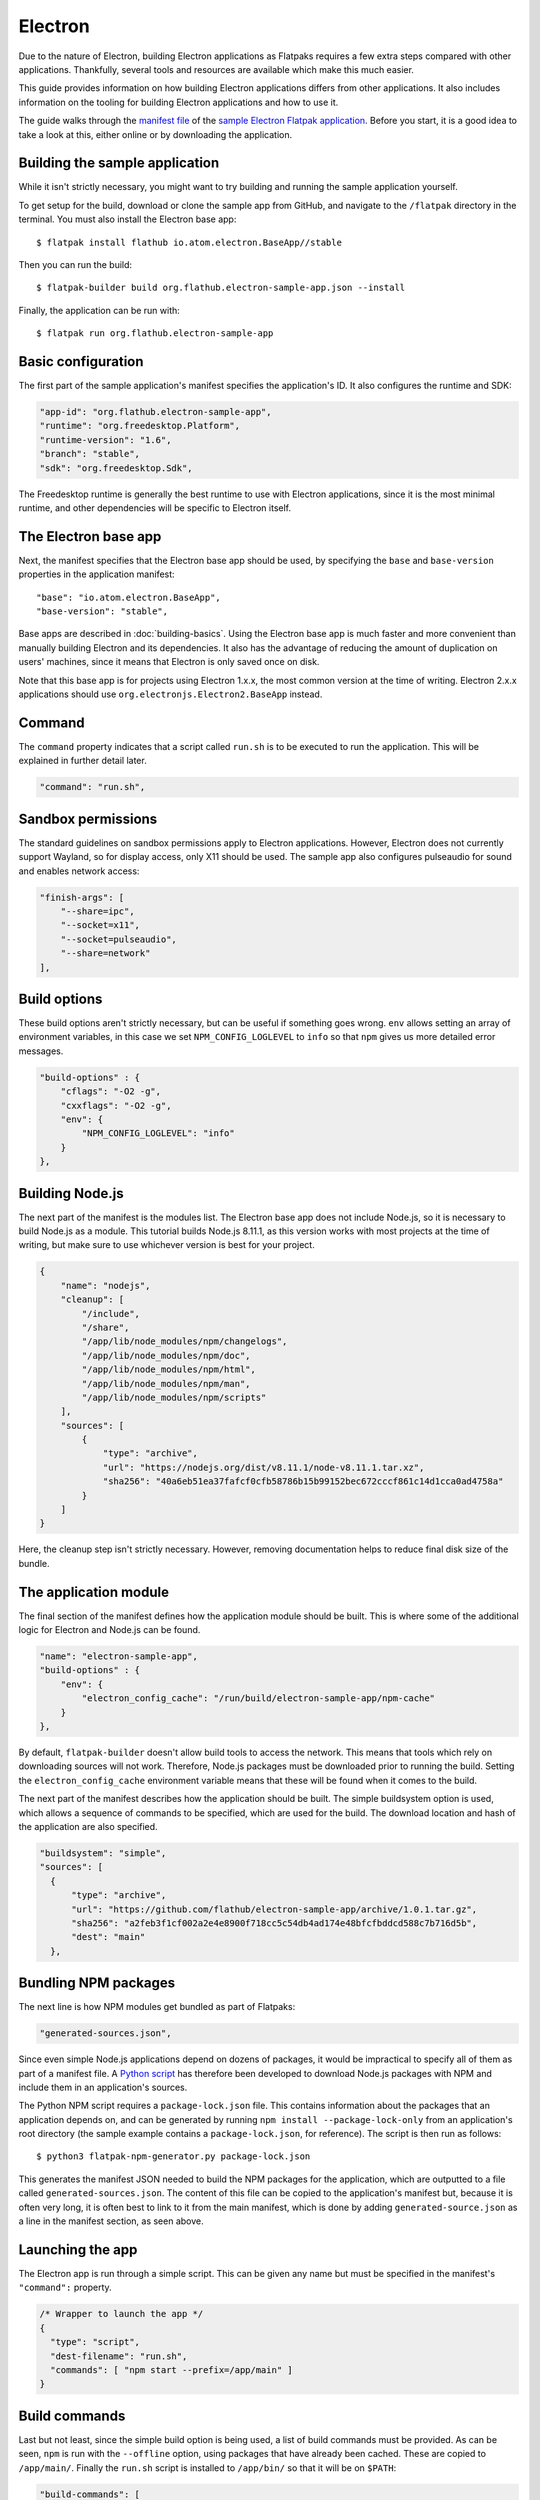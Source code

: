 Electron
========

Due to the nature of Electron, building Electron applications as Flatpaks
requires a few extra steps compared with other applications. Thankfully,
several tools and resources are available which make this much easier.

This guide provides information on how building Electron applications differs
from other applications. It also includes information on the tooling for
building Electron applications and how to use it.

The guide walks through the `manifest file
<https://github.com/flathub/electron-sample-app/blob/master/flatpak/org.flathub.electron-sample-app.json>`_
of the `sample Electron Flatpak application
<https://github.com/flathub/electron-sample-app>`_. Before you start,
it is a good idea to take a look at this, either online or by downloading
the application.


Building the sample application
-------------------------------

While it isn't strictly necessary, you might want to try building and running
the sample application yourself.

To get setup for the build, download or clone the sample app from GitHub,
and navigate to the ``/flatpak`` directory in the terminal. You must also
install the Electron base app::

  $ flatpak install flathub io.atom.electron.BaseApp//stable

Then you can run the build::

  $ flatpak-builder build org.flathub.electron-sample-app.json --install

Finally, the application can be run with::

  $ flatpak run org.flathub.electron-sample-app

Basic configuration
-------------------

The first part of the sample application's manifest specifies the application's
ID. It also configures the runtime and SDK:

.. code-block:: json

    "app-id": "org.flathub.electron-sample-app",
    "runtime": "org.freedesktop.Platform",
    "runtime-version": "1.6",
    "branch": "stable",
    "sdk": "org.freedesktop.Sdk",

The Freedesktop runtime is generally the best runtime to use with Electron
applications, since it is the most minimal runtime, and other dependencies
will be specific to Electron itself.

The Electron base app
---------------------

Next, the manifest specifies that the Electron base app should be used, by
specifying the ``base`` and ``base-version`` properties in the application
manifest::

  "base": "io.atom.electron.BaseApp",
  "base-version": "stable",

Base apps are described in :doc:`building-basics`.  Using the Electron base
app is much faster and more convenient than manually building Electron and its
dependencies. It also has the advantage of reducing the amount of duplication
on users' machines, since it means that Electron is only saved once on disk.

Note that this base app is for projects using Electron 1.x.x, the most
common version at the time of writing. Electron 2.x.x applications should use
``org.electronjs.Electron2.BaseApp`` instead.

Command
-------

The ``command`` property indicates that a script called ``run.sh`` is to be
executed to run the application. This will be explained in further detail
later.

.. code-block:: json

  "command": "run.sh",

Sandbox permissions
-------------------

The standard guidelines on sandbox permissions apply to Electron
applications. However, Electron does not currently support Wayland, so for
display access, only X11 should be used. The sample app also configures
pulseaudio for sound and enables network access:

.. code-block:: json

  "finish-args": [
      "--share=ipc",
      "--socket=x11",
      "--socket=pulseaudio",
      "--share=network"
  ],

Build options
-------------

These build options aren't strictly necessary, but can be useful if something
goes wrong.
``env`` allows setting an array of environment variables, in this case we set
``NPM_CONFIG_LOGLEVEL`` to ``info`` so that ``npm`` gives us more detailed
error messages.

.. code-block:: json

  "build-options" : {
      "cflags": "-O2 -g",
      "cxxflags": "-O2 -g",
      "env": {
          "NPM_CONFIG_LOGLEVEL": "info"
      }
  },

Building Node.js
----------------

The next part of the manifest is the modules list. The Electron base app
does not include Node.js, so it is necessary to build Node.js as a module.
This tutorial builds Node.js 8.11.1, as this version works with most projects
at the time of writing, but make sure to use whichever version is best for
your project.

.. code-block:: json

  {
      "name": "nodejs",
      "cleanup": [
          "/include",
          "/share",
          "/app/lib/node_modules/npm/changelogs",
          "/app/lib/node_modules/npm/doc",
          "/app/lib/node_modules/npm/html",
          "/app/lib/node_modules/npm/man",
          "/app/lib/node_modules/npm/scripts"
      ],
      "sources": [
          {
              "type": "archive",
              "url": "https://nodejs.org/dist/v8.11.1/node-v8.11.1.tar.xz",
              "sha256": "40a6eb51ea37fafcf0cfb58786b15b99152bec672cccf861c14d1cca0ad4758a"
          }
      ]
  }

Here, the cleanup step isn't strictly necessary. However, removing
documentation helps to reduce final disk size of the bundle.

The application module
----------------------

The final section of the manifest defines how the application module should
be built. This is where some of the additional logic for Electron and Node.js
can be found.

.. code-block:: json

  "name": "electron-sample-app",
  "build-options" : {
      "env": {
          "electron_config_cache": "/run/build/electron-sample-app/npm-cache"
      }
  },

By default, ``flatpak-builder`` doesn't allow build tools to access the
network. This means that tools which rely on downloading sources will not
work. Therefore, Node.js packages must be downloaded prior to running the
build. Setting the  ``electron_config_cache`` environment variable means
that these will be found when it comes to the build.

The next part of the manifest describes how the application should be
built. The simple buildsystem option is used, which allows a sequence of
commands to be specified, which are used for the build. The download location
and hash of the application are also specified.

.. code-block:: json

  "buildsystem": "simple",
  "sources": [
    {
        "type": "archive",
        "url": "https://github.com/flathub/electron-sample-app/archive/1.0.1.tar.gz",
        "sha256": "a2feb3f1cf002a2e4e8900f718cc5c54db4ad174e48bfcfbddcd588c7b716d5b",
        "dest": "main"
    },

Bundling NPM packages
---------------------

The next line is how NPM modules get bundled as part of Flatpaks:

.. code-block:: json

  "generated-sources.json",

Since even simple Node.js applications depend on dozens of packages, it would
be impractical to specify all of them as part of a manifest file. A `Python
script <https://github.com/flatpak/flatpak-builder-tools/tree/master/npm>`__
has therefore been developed to download Node.js packages with NPM and
include them in an application's sources.

The Python NPM script requires a ``package-lock.json`` file. This contains
information about the packages that an application depends on, and can be
generated by running ``npm install --package-lock-only`` from an application's
root directory (the sample example contains a ``package-lock.json``, for
reference). The script is then run as follows::

  $ python3 flatpak-npm-generator.py package-lock.json

This generates the manifest JSON needed to build the NPM
packages for the application, which are outputted to a file called
``generated-sources.json``. The content of this file can be copied to
the application's manifest but, because it is often very long, it is
often best to link to it from the main manifest, which is done by adding
``generated-source.json`` as a line in the manifest section, as seen above.

Launching the app
-----------------

The Electron app is run through a simple script. This can be given any name
but must be specified in the manifest's ``"command":`` property.

.. code-block:: json

  /* Wrapper to launch the app */
  {
    "type": "script",
    "dest-filename": "run.sh",
    "commands": [ "npm start --prefix=/app/main" ]
  }

Build commands
--------------

Last but not least, since the simple build option is being used, a list of
build commands must be provided. As can be seen, ``npm`` is run with the
``--offline`` option, using packages that have already been cached. These
are copied to ``/app/main/``. Finally the ``run.sh`` script is installed to
``/app/bin/`` so that it will be on ``$PATH``:

.. code-block:: json

  "build-commands": [
      /* Install npm dependencies */
      "npm install --prefix=main --offline --cache=/run/build/electron-sample-app/npm-cache/",
      /* Bundle app and dependencies */
      "mkdir -p /app/main /app/bin",
      "cp -ra main/* /app/main/",
      /* Install app wrapper */
      "install run.sh /app/bin/"
  ]

